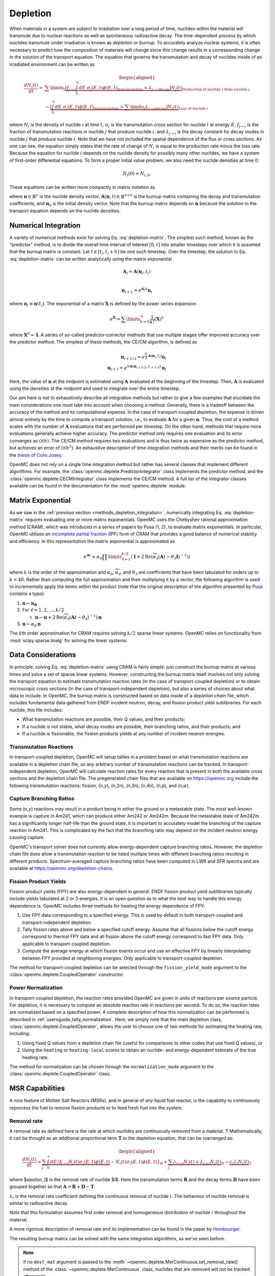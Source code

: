 .. _methods_depletion:

=========
Depletion
=========

When materials in a system are subject to irradiation over a long period of
time, nuclides within the material will transmute due to nuclear reactions as
well as spontaneous radioactive decay. The time-dependent process by which
nuclides transmute under irradiation is known as *depletion* or *burnup*. To
accurately analyze nuclear systems, it is often necessary to predict how the
composition of materials will change since this change results in a
corresponding change in the solution of the transport equation. The equation
that governs the transmutation and decay of nuclides inside of an irradiated
environment can be written as

.. math::

    \begin{aligned} \frac{dN_i(t)}{dt} = &\sum\limits_j
    \underbrace{\left [ \underbrace{f_{j \rightarrow i} \int_0^\infty dE \;
    \sigma_j (E, t) \phi(E,t)}_\text{transmutation} +
    \underbrace{\lambda_{j\rightarrow i}}_\text{decay} \right ]
    N_j(t)}_{\text{Production of nuclide }i\text{ from nuclide }j} \\
    &- \underbrace{\left [\underbrace{\int_0^\infty dE \; \sigma_i
    (E,t) \phi(E,t)}_\text{transmutation} +
    \underbrace{\sum\limits_j \lambda_{i\rightarrow j}}_\text{decay} \right ]
    N_i(t)}_{\text{Loss of nuclide }i} \end{aligned}

where :math:`N_i` is the density of nuclide :math:`i` at time :math:`t`,
:math:`\sigma_i` is the transmutation cross section for nuclide :math:`i` at
energy :math:`E`, :math:`f_{j \rightarrow i}` is the fraction of transmutation
reactions in nuclide :math:`j` that produce nuclide :math:`i`, and
:math:`\lambda_{j \rightarrow i}` is the decay constant for decay modes in
nuclide :math:`j` that produce nuclide :math:`i`. Note that we have not included
the spatial dependence of the flux or cross sections. As one can see, the
equation simply states that the rate of change of :math:`N_i` is equal to the
production rate minus the loss rate. Because the equation for nuclide :math:`i`
depends on the nuclide density for possibly many other nuclides, we have a
system of first-order differential equations. To form a proper initial value
problem, we also need the nuclide densities at time 0:

.. math::

    N_i(0) = N_{i,0}.

These equations can be written more compactly in matrix notation as

.. math::
    :label: depletion-matrix

    \frac{d\mathbf{n}}{dt} = \mathbf{A}(\mathbf{n},t)\mathbf{n}, \quad \mathbf{n}(0) =
    \mathbf{n}_0

where :math:`\mathbf{n} \in \mathbb{R}^n` is the nuclide density vector,
:math:`\mathbf{A}(\mathbf{n},t) \in \mathbb{R}^{n\times n}` is the burnup matrix
containing the decay and transmutation coefficients, and :math:`\mathbf{n}_0` is
the initial density vector. Note that the burnup matrix depends on
:math:`\mathbf{n}` because the solution to the transport equation depends on the
nuclide densities.

.. _methods_depletion_integration:

---------------------
Numerical Integration
---------------------

A variety of numerical methods exist for solving Eq. :eq:`depletion-matrix`. The
simplest such method, known as the "predictor" method, is to divide the overall
time interval of interest :math:`[0,t]` into smaller timesteps over which it is
assumed that the burnup matrix is constant. Let :math:`t \in [t_i, t_i + h]` be
one such timestep. Over the timestep, the solution to Eq. :eq:`depletion-matrix`
can be written analytically using the matrix exponential

.. math::

    \mathbf{A}_i = \mathbf{A}(\mathbf{n}_i, t_i) \\

    \mathbf{n}_{i+1} = e^{\mathbf{A}_i h} \mathbf{n}_i

where :math:`\mathbf{n}_i \equiv \mathbf{n}(t_i)`. The exponential of a matrix
:math:`\mathbf{X}` is defined by the power series expansion

.. math::

    e^{\mathbf{X}} = \sum\limits_{k=0}^\infty \frac{1}{k!} \left ( \mathbf{X}
    \right )^k

where :math:`\mathbf{X}^0 = \mathbf{I}`. A series of so-called
predictor-corrector methods that use multiple stages offer improved accuracy
over the predictor method. The simplest of these methods, the CE/CM algorithm,
is defined as

.. math::

    \mathbf{n}_{i+1/2} = e^{\frac{h}{2}\mathbf{A}(\mathbf{n}_i, t_i)} \mathbf{n}_i \\
    \mathbf{n}_{i+1} = e^{h \mathbf{A}(\mathbf{n}_{i+1/2},t_{i+1/2})} \mathbf{n}_i

Here, the value of :math:`\mathbf{n}` at the midpoint is estimated using
:math:`\mathbf{A}` evaluated at the beginning of the timestep. Then,
:math:`\mathbf{A}` is evaluated using the densities at the midpoint and used to
integrate over the entire timestep.

Our aim here is not to exhaustively describe all integration methods but rather
to give a few examples that elucidate the main considerations one must take into
account when choosing a method. Generally, there is a tradeoff between the
accuracy of the method and its computational expense. In the case of
transport-coupled depletion, the expense is driven almost entirely by the time
to compute a transport solution, i.e., to evaluate :math:`\mathbf{A}` for a
given :math:`\mathbf{n}`. Thus, the cost of a method scales with the number of
:math:`\mathbf{A}` evaluations that are performed per timestep. On the other
hand, methods that require more evaluations generally achieve higher accuracy.
The predictor method only requires one evaluation and its error converges as
:math:`\mathcal{O}(h)`. The CE/CM method requires two evaluations and is thus
twice as expensive as the predictor method, but achieves an error of
:math:`\mathcal{O}(h^2)`. An exhaustive description of time integration methods
and their merits can be found in the `thesis of Colin Josey
<http://dspace.mit.edu/handle/1721.1/7582>`_.

OpenMC does not rely on a single time integration method but rather has several
classes that implement different algorithms. For example, the
:class:`openmc.deplete.PredictorIntegrator` class implements the predictor
method, and the :class:`openmc.deplete.CECMIntegrator` class implements the
CE/CM method. A full list of the integrator classes available can be found in
the documentation for the :mod:`openmc.deplete` module.

------------------
Matrix Exponential
------------------

As we saw in the :ref:`previous section <methods_depletion_integration>`,
numerically integrating Eq. :eq:`depletion-matrix` requires evaluating one or
more matrix exponentials. OpenMC uses the Chebyshev rational approximation
method (CRAM), which was introduced in a series of papers by Pusa (`1
<https://doi.org/10.13182/NSE09-14>`_, `2
<https://doi.org/10.13182/NSE10-81>`_), to evaluate matrix exponentials. In
particular, OpenMC utilizes an `incomplete partial fraction
<https://doi.org/10.13182/NSE15-26>`_ (IPF) form of CRAM that provides a good
balance of numerical stability and efficiency. In this representation the matrix
exponential is approximated as

.. math::

    e^{\mathbf{A}t} \approx \alpha_0 \prod\limits_{\ell=1}^{k/2} \left (
    \mathbf{I} + 2 \text{Re} \left ( \widetilde{\alpha}_\ell \left (\mathbf{A}t
    - \theta_\ell \mathbf{I} \right )^{-1} \right ) \right )

where :math:`k` is the order of the approximation and :math:`\alpha_0`,
:math:`\widetilde{\alpha}_\ell`, and :math:`\theta_\ell` are coefficients that
have been tabulated for orders up to :math:`k=48`. Rather than computing the
full approximation and then multiplying it by a vector, the following algorithm
is used to incrementally apply the terms within the product (note that the
original description of the algorithm presented by `Pusa
<https://doi.org/10.13182/NSE15-26>`_ contains a typo):

1. :math:`\mathbf{n} \gets \mathbf{n_0}`
2. For :math:`\ell = 1, 2, \dots, k/2`

   - :math:`\mathbf{n} \gets \mathbf{n} + 2\text{Re}(\widetilde{\alpha}_\ell
     (\mathbf{A}t - \theta_\ell)^{-1})\mathbf{n}`

3. :math:`\mathbf{n} \gets \alpha_0 \mathbf{n}`

The :math:`k`\ th order approximation for CRAM requires solving :math:`k/2`
sparse linear systems. OpenMC relies on functionality from
:mod:`scipy.sparse.linalg` for solving the linear systems.

-------------------
Data Considerations
-------------------

In principle, solving Eq. :eq:`depletion-matrix` using CRAM is fairly simple:
just construct the burnup matrix at various times and solve a set of sparse
linear systems. However, constructing the burnup matrix itself involves not
only solving the transport equation to estimate transmutation reaction rates
(in the case of transport-coupled depletion) or to obtain microscopic cross
sections (in the case of transport-independent depletion), but also a series of
choices about what data to include. In OpenMC, the burnup matrix is constructed
based on data inside of a *depletion chain* file, which includes fundamental
data gathered from ENDF incident neutron, decay, and fission product yield
sublibraries. For each nuclide, this file includes:

- What transmutation reactions are possible, their Q values, and their products;
- If a nuclide is not stable, what decay modes are possible, their branching
  ratios, and their products; and
- If a nuclide is fissionable, the fission products yields at any number of
  incident neutron energies.

Transmutation Reactions
-----------------------

In transport-coupled depletion, OpenMC will setup tallies in a problem based on
what transmutation reactions are available in a depletion chain file, so any
arbitrary number of transmutation reactions can be tracked. In
transport-independent depletion, OpenMC will calculate reaction rates for every
reaction that is present in both the available cross sections and the depletion
chain file. The pregenerated chain files that are available on
https://openmc.org include the following transmutation reactions: fission, (n,\
:math:`\gamma`\ ), (n,2n), (n,3n), (n,4n), (n,p), and (n,\ :math:`\alpha`\ ).

Capture Branching Ratios
------------------------

Some (n,\ :math:`\gamma`\ ) reactions may result in a product being in either the
ground or a metastable state. The most well-known example is capture in Am241,
which can produce either Am242 or Am242m. Because the metastable state of Am242m
has a significantly longer half-life than the ground state, it is important to
accurately model the branching of the capture reaction in Am241. This is
complicated by the fact that the branching ratio may depend on the incident
neutron energy causing capture.

OpenMC's transport solver does not currently allow energy-dependent capture
branching ratios. However, the depletion chain file does allow a transmutation
reaction to be listed multiple times with different branching ratios resulting
in different products. Spectrum-averaged capture branching ratios have been
computed in LWR and SFR spectra and are available at
https://openmc.org/depletion-chains.

Fission Product Yields
----------------------

Fission product yields (FPY) are also energy-dependent in general. ENDF fission
product yield sublibraries typically include yields tabulated at 2 or 3
energies. It is an open question as to what the best way to handle this energy
dependence is. OpenMC includes three methods for treating the energy dependence
of FPY:

1. Use FPY data corresponding to a specified energy. This is used by default in
   both transport-coupled and transport-independent depletion.
2. Tally fission rates above and below a specified cutoff energy. Assume that
   all fissions below the cutoff energy correspond to thermal FPY data and all
   fission above the cutoff energy correspond to fast FPY data. Only applicable
   to transport-coupled depletion.
3. Compute the average energy at which fission events occur and use an effective
   FPY by linearly interpolating between FPY provided at neighboring energies.
   Only applicable to transport-coupled depletion.

The method for transport-coupled depletion can be selected through the
``fission_yield_mode`` argument to the :class:`openmc.deplete.CoupledOperator`
constructor.

Power Normalization
-------------------

In transport-coupled depletion, the reaction rates provided OpenMC are given in
units of reactions per source particle. For depletion, it is necessary to
compute an absolute reaction rate in reactions per second. To do so, the
reaction rates are normalized based on a specified power. A complete
description of how this normalization can be performed is described in
:ref:`usersguide_tally_normalization`. Here, we simply note that the main
depletion class, :class:`openmc.deplete.CoupledOperator`, allows the user to
choose one of two methods for estimating the heating rate, including:

1. Using fixed Q values from a depletion chain file (useful for comparisons to
   other codes that use fixed Q values), or
2. Using the ``heating`` or ``heating-local`` scores to obtain an nuclide- and
   energy-dependent estimate of the true heating rate.

The method for normalization can be chosen through the ``normalization_mode``
argument to the :class:`openmc.deplete.CoupledOperator` class.

----------------
MSR Capabilities
----------------

A nice feature of Molten Salt Reactors (MSRs), and in general of
*any*  liquid fuel reactor, is the capability to continuously reprocess the fuel
to remove fission products or to feed fresh fuel into the system.

Removal rate
------------

A removal rate as defined here is the rate at which nuclides are
continuously removed from a material. T Mathematically, it
can be thought as an additional proportional term :math:`\mathbf{T}`
to the depletion equation, that can be rearranged as:

.. math::

  \begin{aligned} \frac{dN_i(t)}{dt} = \underbrace{\sum_j \int_0^\infty dE; 
  \f_{j\rightarrow i} N_j(t) \sigma_j (E,t) \phi(E,t)} - N_i(t) \sigma_i(E,t) \phi(E,t)}_\textbf{R}  +
  \underbrace{\sum_j \lambda_{i\rightarrow j}  N_j(t) + \lambda_{j\rightarrow i}  N_i(t)}_\textbf{D} -
  \underbrace{\epsilon_i \lambda_i N_i(t)}_\textbf{T} \end{aligned}

where $\epsilon_i$ is the removal rate of nuclide $i$. Here the transmutation terms :math:`\mathbf{R}` and the decay terms :math:`\mathbf{D}`
have been grouped together so that
:math:`\mathbf{A} = \mathbf{R}+\mathbf{D}-\mathbf{T}`.

:math:`\lambda_i` is the removal rate coefficient defining
the continuous removal of nuclide :math:`i`.
The behaviour of nuclide removal is similar to radioactive decay.

Note that this formulation assumes first order removal and
homogeneous distribution of nuclide :math:`i` throughout the material.

A more rigorous description of removal rate and its implementation can be found
in the paper by `Hombourger
<https://www.sciencedirect.com/science/article/pii/S0306454920302024?via%3Dihub>`_.

The resulting burnup matrix can be solved with the same integration algorithms,
as we've seen before.

.. note::

    if no ``dest_mat`` argument is passed to the
    :meth:`~openmc.deplete.MsrContinuous.set_removal_rate()` method of the
    :class:`~openmc.deplete.MsrContinuous` class, nuclides that are removed will not
    be tracked afterwards.

Feeding rate
------------
To keep track of removed nuclides or to feed nuclides from one depletable material
to another, the respective depletion equations have to be coupled. This can be
achieved by defining one multidimensional square matrix with dimensions equal to
the number of depletable materials that transfer nuclides.
The diagonal positions are filled with the usual depletion matrices
:math:`\mathbf{A_{ii}}`, where the index :math:`i` indicates the depletable
material id, and the off-diagonal positions are filled with the removal matrices
:math:`\mathbf{T_{ij}}`, positioned so that that the indeces :math:`i` and
:math:`j` indicate the nuclides receiving and loosing materials, respectively.
The nuclide vectors are assembled together in one single vector and the resulting
system is solved with the same integration algorithms seen before.

Note that mass conservation in this case is assured by transferring the number of
atoms directly and not the nuclide densities.
